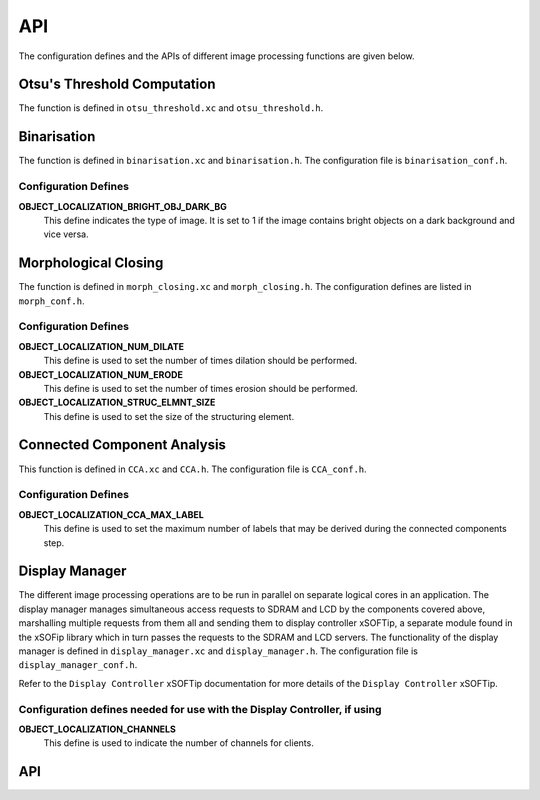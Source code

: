 .. _object_localization_api:

API
===

The configuration defines and the APIs of different image processing functions are given below.

Otsu's Threshold Computation
----------------------------

The function is defined in ``otsu_threshold.xc`` and ``otsu_threshold.h``.

.. doxygenfunction:: object_localization_otsu_threshold

Binarisation
------------

The function is defined in ``binarisation.xc`` and ``binarisation.h``.
The configuration file is ``binarisation_conf.h``.

Configuration Defines
+++++++++++++++++++++

**OBJECT_LOCALIZATION_BRIGHT_OBJ_DARK_BG**
	This define indicates the type of image. It is set to 1 if the image contains bright objects on a dark background and vice versa.

.. doxygenfunction:: object_localization_binarisation

Morphological Closing
---------------------

The function is defined in ``morph_closing.xc`` and ``morph_closing.h``.
The configuration defines are listed in ``morph_conf.h``.

Configuration Defines
+++++++++++++++++++++

**OBJECT_LOCALIZATION_NUM_DILATE**
	This define is used to set the number of times dilation should be performed.

**OBJECT_LOCALIZATION_NUM_ERODE**
	This define is used to set the number of times erosion should be performed.

**OBJECT_LOCALIZATION_STRUC_ELMNT_SIZE**
	This define is used to set the size of the structuring element.	

.. doxygenfunction:: object_localization_morphological_closing

Connected Component Analysis
----------------------------

This function is defined in ``CCA.xc`` and ``CCA.h``. 
The configuration file is ``CCA_conf.h``.

Configuration Defines
+++++++++++++++++++++

**OBJECT_LOCALIZATION_CCA_MAX_LABEL**
	This define is used to set the maximum number of labels that may be derived during the connected components step.

.. doxygenfunction:: object_localization_CCA

Display Manager
---------------

The different image processing operations are to be run in parallel on separate logical cores in an application.
The display manager manages simultaneous access requests to SDRAM and LCD by the components covered above, marshalling
multiple requests from them all and sending them to display controller xSOFTip, a separate module found in 
the xSOFip library which in turn passes the requests to the SDRAM and LCD servers. The functionality of the display manager is defined in ``display_manager.xc``
and ``display_manager.h``. The configuration file is ``display_manager_conf.h``.

Refer to the ``Display Controller`` xSOFTip documentation for more details of the ``Display Controller`` xSOFTip.

Configuration defines needed for use with the Display Controller, if using
++++++++++++++++++++++++++++++++++++++++++++++++++++++++++++++++++++++++++

**OBJECT_LOCALIZATION_CHANNELS**
	This define is used to indicate the number of channels for clients.

API
---

.. doxygenfunction:: object_localization_display_manager

